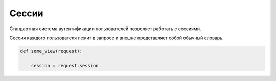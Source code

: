 Сессии
======

Стандартная система аутентификации пользователей позволяет работать с сессиями.

Сессия каждого пользователя лежит в запросе и внешне представляет собой обычный словарь.


.. code-block:: py

    def some_view(request):

        session = request.session